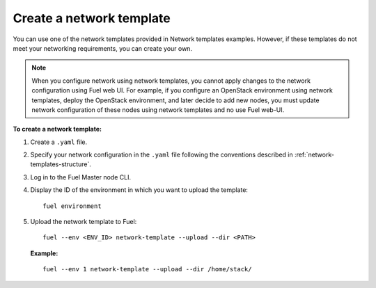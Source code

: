 .. _network-templates-create:

Create a network template
-------------------------

You can use one of the network templates provided in Network templates
examples.
However, if these templates do not meet your networking requirements,
you can create your own.

.. note::
   When you configure network using network templates, you cannot apply
   changes to the network configuration using Fuel web UI. For example,
   if you configure an OpenStack environment using network templates, deploy
   the OpenStack environment, and later decide to add new nodes, you must
   update network configuration of these nodes using network templates
   and no use Fuel web-UI.

**To create a network template:**

#. Create a ``.yaml`` file.
#. Specify your network configuration in the ``.yaml`` file following
   the conventions described in :ref:`network-templates-structure`.
#. Log in to the Fuel Master node CLI.
#. Display the ID of the environment in which you want to upload the
   template:

   ::

     fuel environment

#. Upload the network template to Fuel:

   ::

     fuel --env <ENV_ID> network-template --upload --dir <PATH>

   **Example:**

   ::

     fuel --env 1 network-template --upload --dir /home/stack/

.. seealso::

   - :ref:`cli-network-group`
   - :ref:`cli-network-template`
